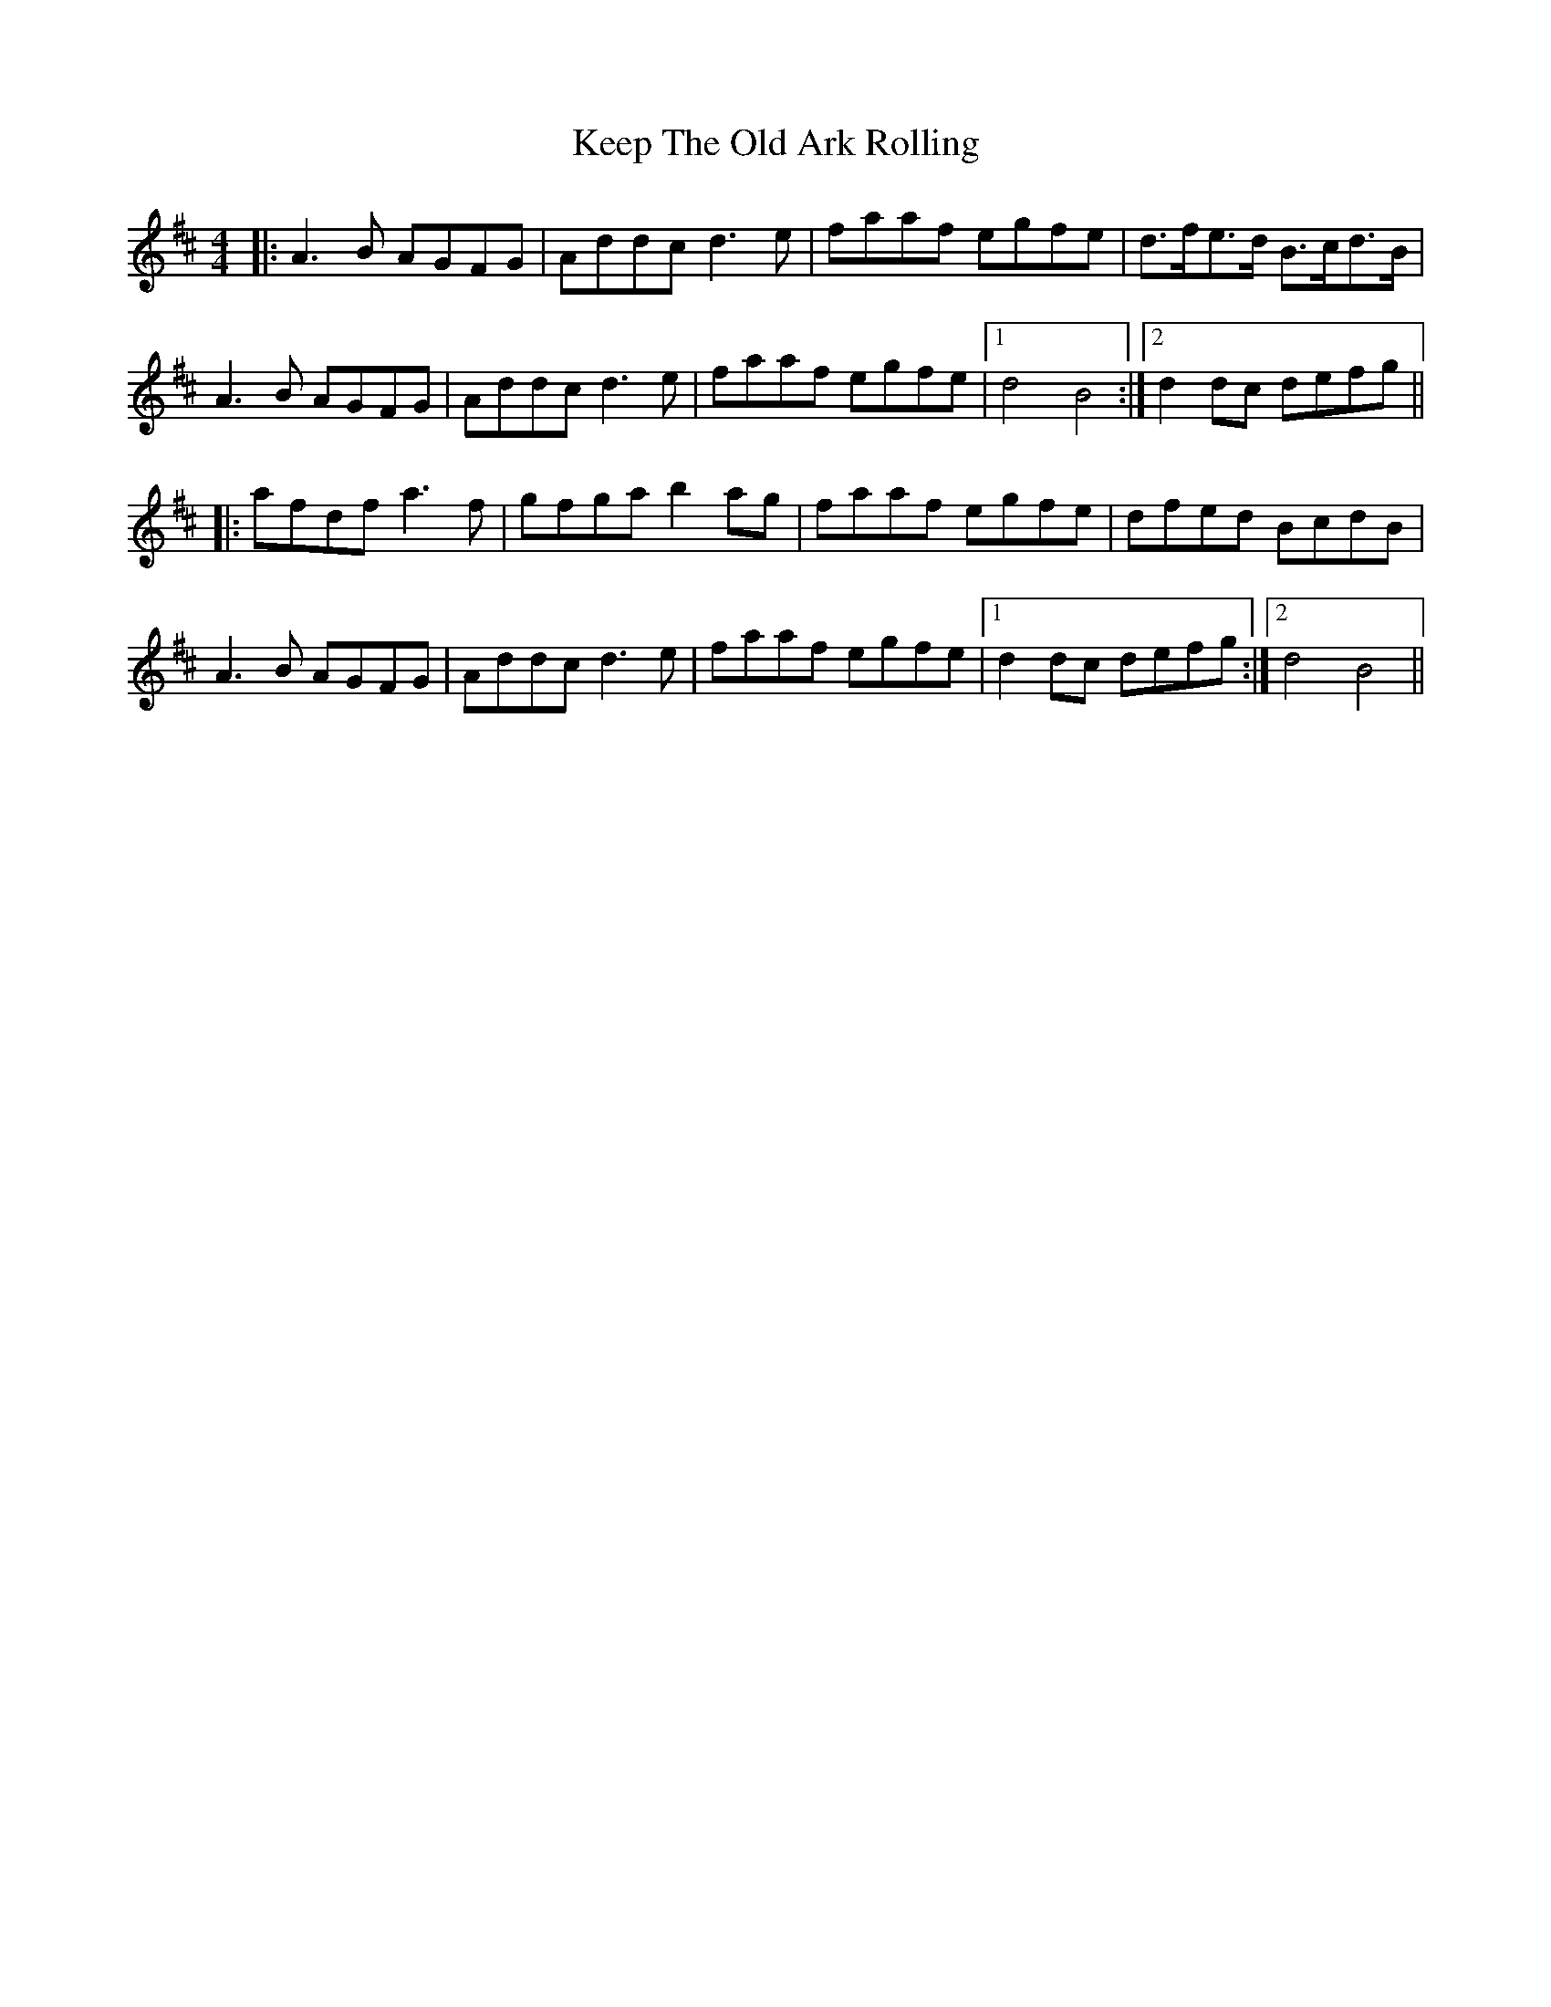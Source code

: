 X: 21265
T: Keep The Old Ark Rolling
R: reel
M: 4/4
K: Dmajor
|:A3B AGFG|Addc d3e|faaf egfe|d>fe>d B>cd>B|
A3B AGFG|Addc d3e|faaf egfe|1 d4 B4:|2 d2 dc defg||
|:afdf a3f|gfga b2 ag|faaf egfe|dfed BcdB|
A3B AGFG|Addc d3e|faaf egfe|1 d2 dc defg:|2 d4 B4||

